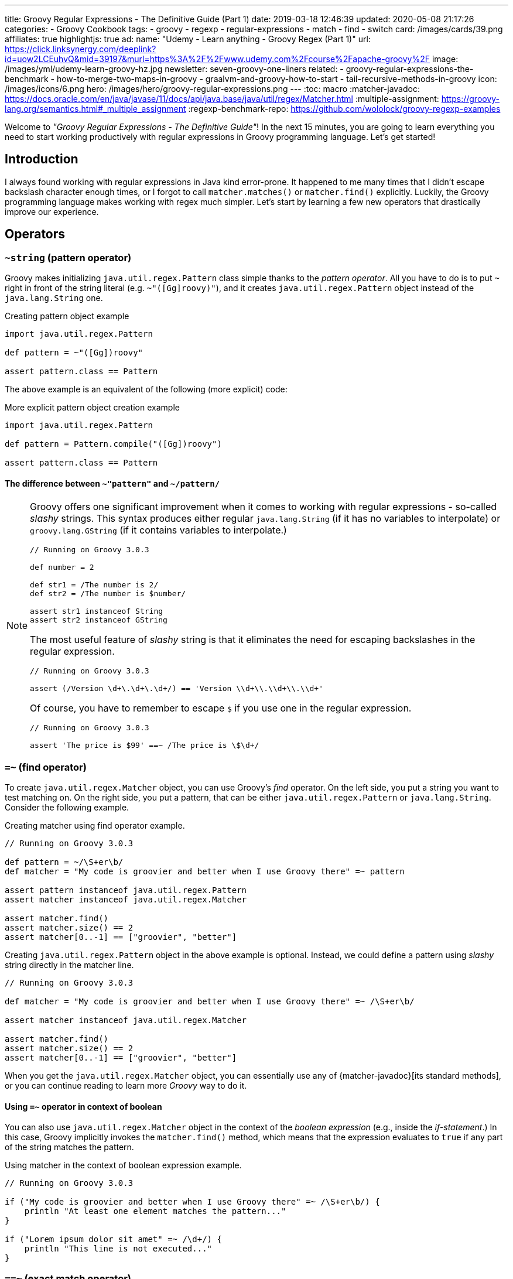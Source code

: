 ---
title: Groovy Regular Expressions - The Definitive Guide (Part 1)
date: 2019-03-18 12:46:39
updated: 2020-05-08 21:17:26
categories:
    - Groovy Cookbook
tags:
- groovy
- regexp
- regular-expressions
- match
- find
- switch
card: /images/cards/39.png
affiliates: true
highlightjs: true
ad:
  name: "Udemy - Learn anything - Groovy Regex (Part 1)"
  url: https://click.linksynergy.com/deeplink?id=uow2LCEuhvQ&mid=39197&murl=https%3A%2F%2Fwww.udemy.com%2Fcourse%2Fapache-groovy%2F
  image: /images/yml/udemy-learn-groovy-hz.jpg
newsletter: seven-groovy-one-liners
related:
- groovy-regular-expressions-the-benchmark
- how-to-merge-two-maps-in-groovy
- graalvm-and-groovy-how-to-start
- tail-recursive-methods-in-groovy
icon: /images/icons/6.png
hero: /images/hero/groovy-regular-expressions.png
---
:toc: macro
:matcher-javadoc: https://docs.oracle.com/en/java/javase/11/docs/api/java.base/java/util/regex/Matcher.html
:multiple-assignment: https://groovy-lang.org/semantics.html#_multiple_assignment
:regexp-benchmark-repo: https://github.com/wololock/groovy-regexp-examples

Welcome to _"Groovy Regular Expressions - The Definitive Guide"_!
In the next 15 minutes, you are going to learn everything you need to start working productively with regular expressions in Groovy programming language.
Let's get started!

++++
<!-- more -->
++++

toc::[]

== Introduction

I always found working with regular expressions in Java kind error-prone.
It happened to me many times that I didn't escape backslash character enough times, or I forgot to call `matcher.matches()` or `matcher.find()` explicitly.
Luckily, the Groovy programming language makes working with regex much simpler.
Let's start by learning a few new operators that drastically improve our experience.

== Operators

=== `~string` (pattern operator)

Groovy makes initializing `java.util.regex.Pattern` class simple thanks to the _pattern operator_.
All you have to do is to put `~` right in front of the string literal (e.g. `~"([Gg]roovy)"`), and it creates `java.util.regex.Pattern` object instead of the `java.lang.String` one.

.Creating pattern object example
[source,groovy]
----
import java.util.regex.Pattern

def pattern = ~"([Gg])roovy"

assert pattern.class == Pattern
----

The above example is an equivalent of the following (more explicit) code:

.More explicit pattern object creation example
[source,groovy]
----
import java.util.regex.Pattern

def pattern = Pattern.compile("([Gg])roovy")

assert pattern.class == Pattern
----

==== The difference between `~"pattern"` and `~/pattern/`
[NOTE]
=====
Groovy offers one significant improvement when it comes to working with regular expressions - so-called _slashy_ strings.
This syntax produces either regular `java.lang.String` (if it has no variables to interpolate) or `groovy.lang.GString` (if it contains variables to interpolate.)

[source,groovy]
----
// Running on Groovy 3.0.3

def number = 2

def str1 = /The number is 2/
def str2 = /The number is $number/

assert str1 instanceof String
assert str2 instanceof GString
----

The most useful feature of _slashy_ string is that it eliminates the need for escaping backslashes in the regular expression.

[source,groovy]
----
// Running on Groovy 3.0.3

assert (/Version \d+\.\d+\.\d+/) == 'Version \\d+\\.\\d+\\.\\d+'
----

Of course, you have to remember to escape `$` if you use one in the regular expression.

[source,groovy]
----
// Running on Groovy 3.0.3

assert 'The price is $99' ==~ /The price is \$\d+/
----
=====

=== `=~` (find operator)

To create `java.util.regex.Matcher` object, you can use Groovy's _find_ operator.
On the left side, you put a string you want to test matching on.
On the right side, you put a pattern, that can be either `java.util.regex.Pattern` or `java.lang.String`.
Consider the following example.

.Creating matcher using find operator example.
[source,groovy]
----
// Running on Groovy 3.0.3

def pattern = ~/\S+er\b/
def matcher = "My code is groovier and better when I use Groovy there" =~ pattern

assert pattern instanceof java.util.regex.Pattern
assert matcher instanceof java.util.regex.Matcher

assert matcher.find()
assert matcher.size() == 2
assert matcher[0..-1] == ["groovier", "better"]
----

Creating `java.util.regex.Pattern` object in the above example is optional.
Instead, we could define a pattern using _slashy_ string directly in the matcher line.

[source,groovy]
----
// Running on Groovy 3.0.3

def matcher = "My code is groovier and better when I use Groovy there" =~ /\S+er\b/

assert matcher instanceof java.util.regex.Matcher

assert matcher.find()
assert matcher.size() == 2
assert matcher[0..-1] == ["groovier", "better"]
----

When you get the `java.util.regex.Matcher` object, you can essentially use any of {matcher-javadoc}[its standard methods], or you can continue reading to learn more _Groovy_ way to do it.

==== Using `=~` operator in context of boolean

You can also use `java.util.regex.Matcher` object in the context of the _boolean expression_ (e.g., inside the _if-statement_.)
In this case, Groovy implicitly invokes the `matcher.find()` method, which means that the expression evaluates to `true` if any part of the string matches the pattern.

.Using matcher in the context of boolean expression example.
[source,groovy]
----
// Running on Groovy 3.0.3

if ("My code is groovier and better when I use Groovy there" =~ /\S+er\b/) {
    println "At least one element matches the pattern..."
}

if ("Lorem ipsum dolor sit amet" =~ /\d+/) {
    println "This line is not executed..."
}
----

=== `==~` (exact match operator)

Groovy also adds a very useful `==~` _exact match_ operator.
It can be used in a similar way to the _find_ operator, but it behaves a bit differently.
It does not create `java.util.regex.Matcher` object, and instead, it returns `boolean` value.
You can think of it as an equivalent of `matcher.matches()` method call - it tests if the entire string matches given pattern.

.Using exact match operator examples.
[source,groovy]
----
// Running on Groovy 3.0.3

assert "v3.12.4" ==~ /v\d{1,3}\.\d{1,3}\.\d{1,3}/

assert !("GROOVY-123: some change" ==~ /[A-Z]{3,6}-\d{1,4}/)

assert "GROOVY-123: some change" ==~ /[A-Z]{3,6}-\d{1,4}.{1,100}/
----

[.text-center.mt-4]
--
pass:[{% ad_campaign "groovy-01" %}]
--

== Usage examples

Checking if specific string matches given pattern is not the only thing you can do with regular expressions.
In many cases, you want to extract the data that matches the specific pattern or even replace all occurrences with a new value.
You will learn how you can do such things using Groovy.

=== Extracting all matching elements

Let's begin with extracting all matching elements.
Groovy adds `findAll()` method to `java.util.regex.Matcher` class, and when invoked, it returns all matching elements.
The below example uses this technique to extract all numbers from the given text.

.Extracting all matching elements example.
[source,groovy]
----
// Running on Groovy 3.0.3

def text = """ //<1>
This text contains some numbers like 1024
or 256. Some of them are odd (like 3) or
even (like 2).
"""

def result = (text =~ /\d+/).findAll()

assert result == ["1024", "256", "3", "2"] //<2>
----
<1> Groovy's multiline string example.
<2> Extracted values are of `java.lang.String` type. You may need to map them to integers if needed.

=== Extracting words that begin and end with the same letter

Let's take a look at some practical more examples.
In some cases, you need to extract words that start and end with the same (case-insensitive) letter.
We could use a pattern `/(?i)\b([a-z])[a-z]*\1\b/`, where:

* `(?i)` makes matching case-insensitive,
* `\b([a-z])` defines a group that matches the first letter in the word,
* `\1` refers to the first group (first letter in the word), and `\b` matches the end of the word.

This pattern extracts both the matching word and the letter.
In Groovy, we can use _spread_ operator to call `first()` method on each element to extract matching words.

.Extracting words that begin and end with the same letter.
[source,groovy]
----
// Running on Groovy 3.0.3

def result = ("This is test. Test is good, lol." =~ /(?i)\b([a-z])[a-z]*\1\b/).findAll()*.first()

assert result == ["test", "Test", "lol"]
----

=== Extracting matching element(s) using named group

Java (and thus Groovy) supports named groups in the regular expressions.
When you group a pattern using parentheses, add `?<name>` right after the opening parenthesis to name a group.
Naming groups allows you to extract values from matching pattern using those names, instead of the numeric index value.
You can also use this named group to refer to the matching value when you call `replaceAll()` method on a matcher object.

In the below example, we use a pattern that defines `?<jira>` named group.

.Extracting matching element(s) using named group example.
[source,groovy]
----
// Running on Groovy 3.0.3

def matcher = "JIRA-231 lorem ipsum dolor sit amet" =~ /^(?<jira>[A-Z]{2,4}-\d{1,3}).*$/

assert matcher.matches() // <1>
assert matcher.group("jira") == "JIRA-231" // <2>
assert matcher.replaceAll('Found ${jira} ID') == 'Found JIRA-231 ID' // <3>
----
<1> You need to test if pattern matches before you can extract group by name.
<2> When the string matches the pattern, you can use `group(name)` method to extract matching group.
<3> We can also use `replaceAll()` method to create a new string. *Make sure you use a single quote String*. Otherwise Groovy will try to interpolate `${jira}` and fail.

=== Using multi assignment to extract matching elements

Another useful feature is {multiple-assignment}[multiple variable assignment].
We can use it to extract matching values and assign them directly to specific variables.
Let's say you are parsing some data containing items with their prices and (optional) discount.
Here is how you can extract price and discount and assign it to a variable in one line.

.Using multiple assignments with a matcher object example.
[source,groovy]
----
// Running on Groovy 3.0.3

def (_,price,discount) = ('Some item name: $99.99 (-15%)' =~ /\$(\d{1,4}\.\d{2})\s?\(?(-\d+%)?\)?/)[0]

assert _ == '$99.99 (-15%)'
assert price == "99.99"
assert discount == "-15%"
----

I used `_` as a name for the first variable that stores matching region, not useful in our case.
Now, what happens if the row we process does not contain any discount information?
The `discount` variable is set to `null`.

.No discount information example.
[source,groovy]
----
// Running on Groovy 3.0.3

def (_,price,discount) = ('Some item name: $49.99' =~ /\$(\d{1,4}\.\d{2})\s?\(?(-\d+%)?\)?/)[0]

assert _ == '$49.99'
assert price == "49.99"
assert discount == null
----

Another popular example is extracting minor, major, and patch parts from the semantic version name.
We can use multiple assignments to extract all three parts in a single line of code.

.Using multiple assignments to extract major, minor, and patch from the semantic version.
[source,groovy]
----
// Running on Groovy 3.0.3

def (_,major,minor,patch) = ("v3.21.0" =~ /^v(\d{1,3})\.(\d{1,3})\.(\d{1,3})$/)[0]

assert _ == "v3.21.0"
assert major == "3"
assert minor == "21"
assert patch == "0"
----

pass:[{% youtube_card BRw7e1QIOmA %}]

=== Replacing matching elements using `replaceFirst()`

Extracting parts of the semantic version name to specific variables looks good, but what if I want to generate a new version by incrementing the patch part?
Well, there is a simple solution to that problem as well.
Groovy overloads `String.replaceFirst(String rgxp, String replacement)` method with `replaceFirst(Pattern p, Closure c)` and this variant is very powerful.
We can extract matching parts in the closure and modify them as we wish.
Take a look at the following example to see how you can increment the patch part in the semantic version.

.Using `replaceFirst()` to increment patch part of the semantic version.
[source,groovy]
----
// Running on Groovy 3.0.3

def version = "v3.21.0"
def expected = "v3.21.1"
def pattern = ~/^v(\d{1,3})\.(\d{1,3})\.(\d{1,3})$/

def newVersion = version.replaceFirst(pattern) { _, major, minor, patch ->
    "v${major}.${minor}.${(patch as int) + 1}"
}

assert newVersion == expected
----

=== Using pattern matcher in the `switch` case

Groovy extends supported types in the `switch` statement and allows you to use patterns.
In this case, Groovy executes `matcher.find()` method to test if any region of the input string matches the pattern.
Consider the following example.

.Pattern in the switch case example.
[source,groovy]
----
// Running on Groovy 3.0.3

def input = "test"

switch (input) {
    case ~/\d{3}/:
        println "The number has 3 digits."
        break

    case ~/\w{4}/:
        println "The word has 4 letters."
        break

    default:
        println "Unrecognized..."
}
----

Running the above example produces the following output.

[source,text]
----
The word has 4 letters.
----

